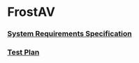 * FrostAV
*** [[./org/requirements/][System Requirements Specification]]
*** [[./org/test/][Test Plan]]
